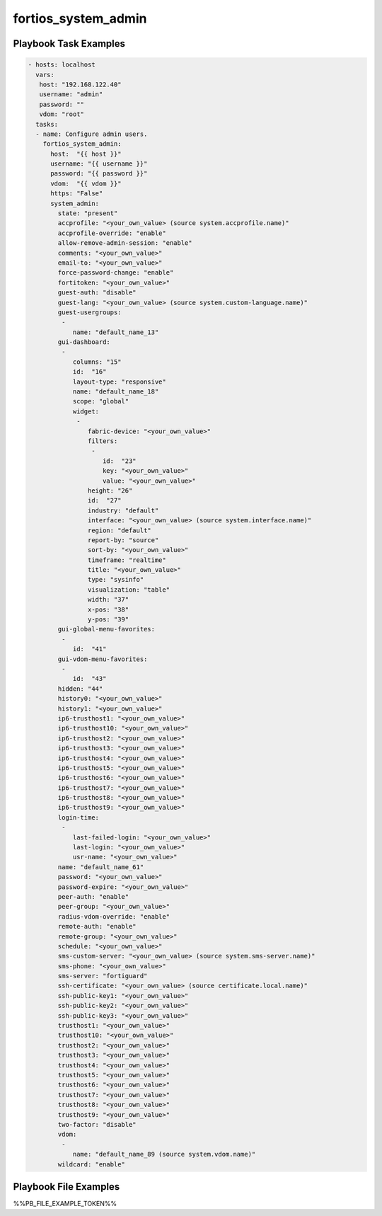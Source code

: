 ====================
fortios_system_admin
====================


Playbook Task Examples
----------------------

.. code-block:: yaml

    - hosts: localhost
      vars:
       host: "192.168.122.40"
       username: "admin"
       password: ""
       vdom: "root"
      tasks:
      - name: Configure admin users.
        fortios_system_admin:
          host:  "{{ host }}"
          username: "{{ username }}"
          password: "{{ password }}"
          vdom:  "{{ vdom }}"
          https: "False"
          system_admin:
            state: "present"
            accprofile: "<your_own_value> (source system.accprofile.name)"
            accprofile-override: "enable"
            allow-remove-admin-session: "enable"
            comments: "<your_own_value>"
            email-to: "<your_own_value>"
            force-password-change: "enable"
            fortitoken: "<your_own_value>"
            guest-auth: "disable"
            guest-lang: "<your_own_value> (source system.custom-language.name)"
            guest-usergroups:
             -
                name: "default_name_13"
            gui-dashboard:
             -
                columns: "15"
                id:  "16"
                layout-type: "responsive"
                name: "default_name_18"
                scope: "global"
                widget:
                 -
                    fabric-device: "<your_own_value>"
                    filters:
                     -
                        id:  "23"
                        key: "<your_own_value>"
                        value: "<your_own_value>"
                    height: "26"
                    id:  "27"
                    industry: "default"
                    interface: "<your_own_value> (source system.interface.name)"
                    region: "default"
                    report-by: "source"
                    sort-by: "<your_own_value>"
                    timeframe: "realtime"
                    title: "<your_own_value>"
                    type: "sysinfo"
                    visualization: "table"
                    width: "37"
                    x-pos: "38"
                    y-pos: "39"
            gui-global-menu-favorites:
             -
                id:  "41"
            gui-vdom-menu-favorites:
             -
                id:  "43"
            hidden: "44"
            history0: "<your_own_value>"
            history1: "<your_own_value>"
            ip6-trusthost1: "<your_own_value>"
            ip6-trusthost10: "<your_own_value>"
            ip6-trusthost2: "<your_own_value>"
            ip6-trusthost3: "<your_own_value>"
            ip6-trusthost4: "<your_own_value>"
            ip6-trusthost5: "<your_own_value>"
            ip6-trusthost6: "<your_own_value>"
            ip6-trusthost7: "<your_own_value>"
            ip6-trusthost8: "<your_own_value>"
            ip6-trusthost9: "<your_own_value>"
            login-time:
             -
                last-failed-login: "<your_own_value>"
                last-login: "<your_own_value>"
                usr-name: "<your_own_value>"
            name: "default_name_61"
            password: "<your_own_value>"
            password-expire: "<your_own_value>"
            peer-auth: "enable"
            peer-group: "<your_own_value>"
            radius-vdom-override: "enable"
            remote-auth: "enable"
            remote-group: "<your_own_value>"
            schedule: "<your_own_value>"
            sms-custom-server: "<your_own_value> (source system.sms-server.name)"
            sms-phone: "<your_own_value>"
            sms-server: "fortiguard"
            ssh-certificate: "<your_own_value> (source certificate.local.name)"
            ssh-public-key1: "<your_own_value>"
            ssh-public-key2: "<your_own_value>"
            ssh-public-key3: "<your_own_value>"
            trusthost1: "<your_own_value>"
            trusthost10: "<your_own_value>"
            trusthost2: "<your_own_value>"
            trusthost3: "<your_own_value>"
            trusthost4: "<your_own_value>"
            trusthost5: "<your_own_value>"
            trusthost6: "<your_own_value>"
            trusthost7: "<your_own_value>"
            trusthost8: "<your_own_value>"
            trusthost9: "<your_own_value>"
            two-factor: "disable"
            vdom:
             -
                name: "default_name_89 (source system.vdom.name)"
            wildcard: "enable"



Playbook File Examples
----------------------

%%PB_FILE_EXAMPLE_TOKEN%%


